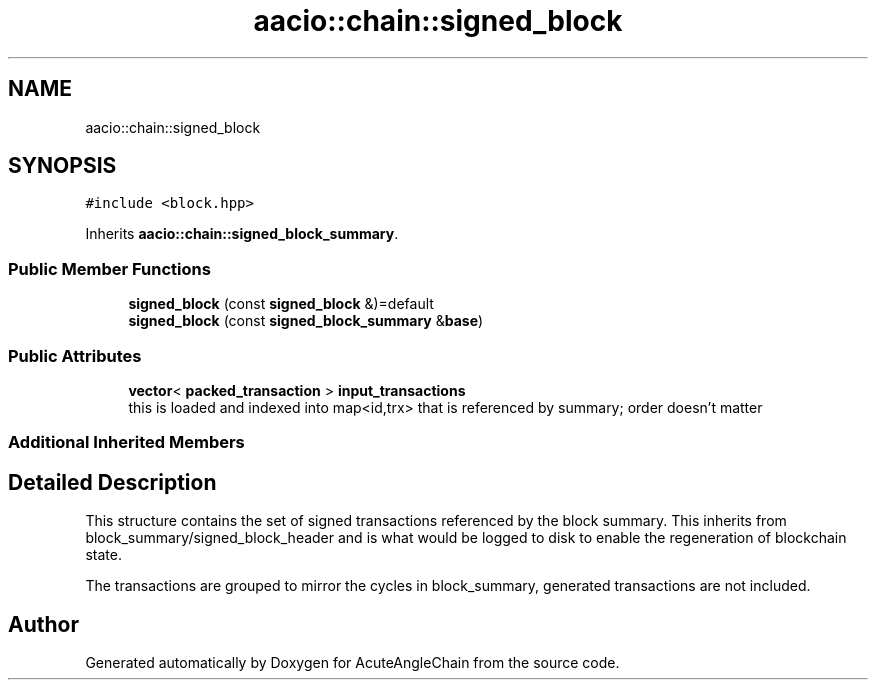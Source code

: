 .TH "aacio::chain::signed_block" 3 "Sun Jun 3 2018" "AcuteAngleChain" \" -*- nroff -*-
.ad l
.nh
.SH NAME
aacio::chain::signed_block
.SH SYNOPSIS
.br
.PP
.PP
\fC#include <block\&.hpp>\fP
.PP
Inherits \fBaacio::chain::signed_block_summary\fP\&.
.SS "Public Member Functions"

.in +1c
.ti -1c
.RI "\fBsigned_block\fP (const \fBsigned_block\fP &)=default"
.br
.ti -1c
.RI "\fBsigned_block\fP (const \fBsigned_block_summary\fP &\fBbase\fP)"
.br
.in -1c
.SS "Public Attributes"

.in +1c
.ti -1c
.RI "\fBvector\fP< \fBpacked_transaction\fP > \fBinput_transactions\fP"
.br
.RI "this is loaded and indexed into map<id,trx> that is referenced by summary; order doesn't matter "
.in -1c
.SS "Additional Inherited Members"
.SH "Detailed Description"
.PP 
This structure contains the set of signed transactions referenced by the block summary\&. This inherits from block_summary/signed_block_header and is what would be logged to disk to enable the regeneration of blockchain state\&.
.PP
The transactions are grouped to mirror the cycles in block_summary, generated transactions are not included\&. 

.SH "Author"
.PP 
Generated automatically by Doxygen for AcuteAngleChain from the source code\&.
